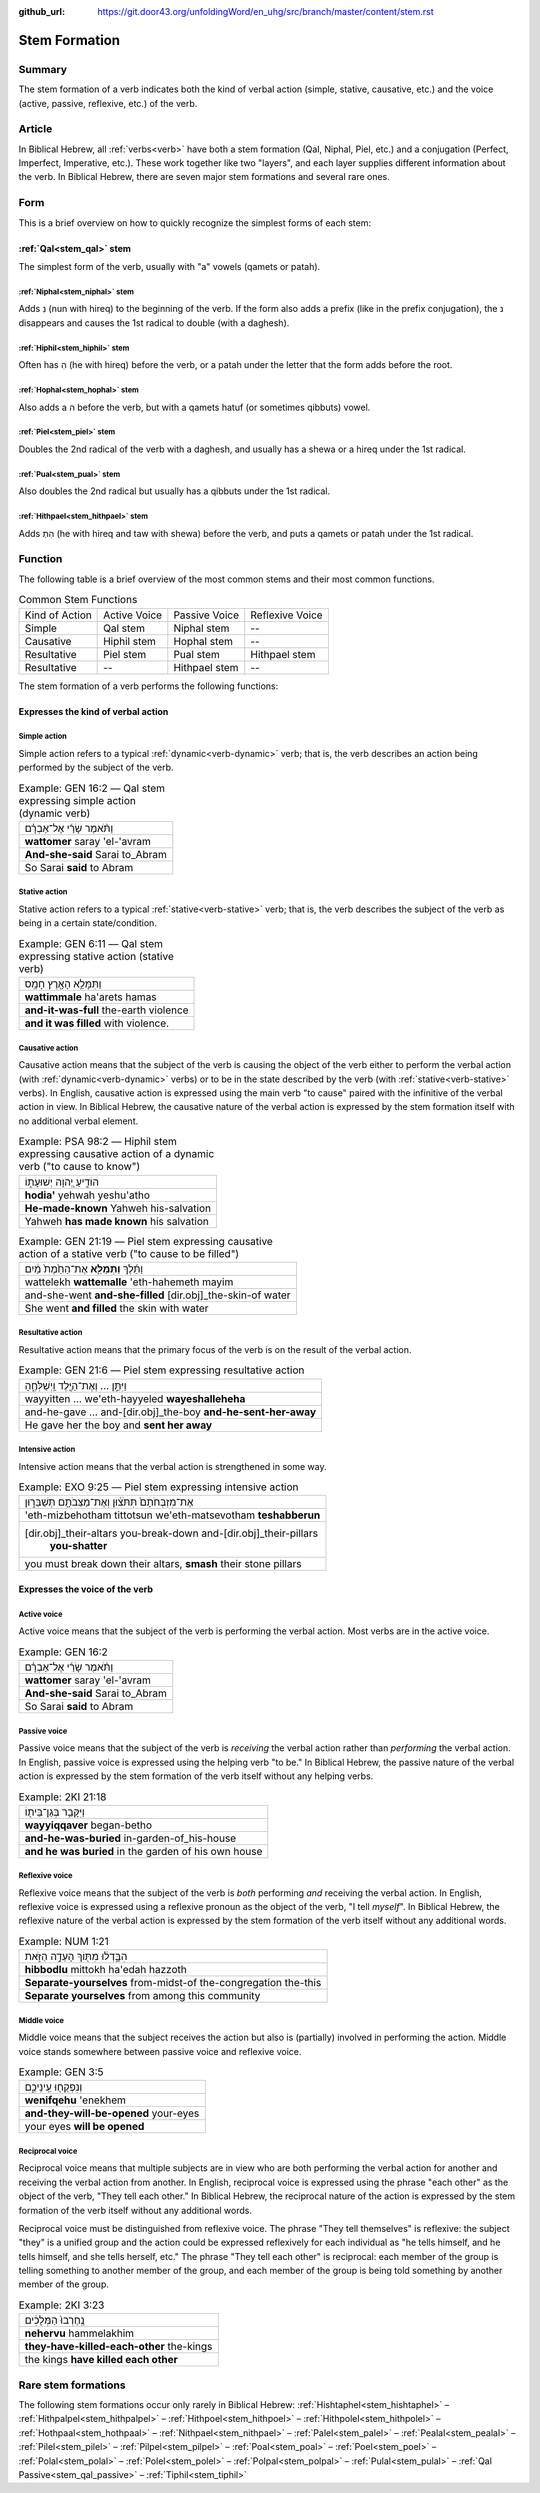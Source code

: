 :github_url: https://git.door43.org/unfoldingWord/en_uhg/src/branch/master/content/stem.rst

.. _stem:

Stem Formation
==============

Summary
-------

The stem formation of a verb indicates both the kind of verbal action
(simple, stative, causative, etc.) and the voice (active, passive,
reflexive, etc.) of the verb.

Article
-------

In Biblical Hebrew, all :ref:`verbs<verb>` have both a stem formation (Qal, Niphal, Piel, etc.) and a conjugation
(Perfect, Imperfect, Imperative, etc.). These work together like two "layers", and each layer supplies different
information about the verb. In Biblical Hebrew, there are seven major stem formations and several rare ones.

Form
----

This is a brief overview on how to quickly recognize the simplest forms
of each stem:

:ref:`Qal<stem_qal>` stem
~~~~~~~~~~~~~~~~~~~~~~~~~

The simplest form of the verb, usually with "a" vowels (qamets or patah).

:ref:`Niphal<stem_niphal>` stem
^^^^^^^^^^^^^^^^^^^^^^^^^^^^^^^

Adds נִ (nun with hireq) to the beginning of the verb. If the form also
adds a prefix (like in the prefix conjugation), the נ disappears and
causes the 1st radical to double (with a daghesh).

:ref:`Hiphil<stem_hiphil>` stem
^^^^^^^^^^^^^^^^^^^^^^^^^^^^^^^

Often has הִ (he with hireq) before the verb, or a patah under the
letter that the form adds before the root.

:ref:`Hophal<stem_hophal>` stem
^^^^^^^^^^^^^^^^^^^^^^^^^^^^^^^

Also adds a ה before the verb, but with a qamets hatuf (or sometimes
qibbuts) vowel.


:ref:`Piel<stem_piel>` stem
^^^^^^^^^^^^^^^^^^^^^^^^^^^

Doubles the 2nd radical of the verb with a daghesh, and
usually has a shewa or a hireq under the 1st radical.

:ref:`Pual<stem_pual>` stem
^^^^^^^^^^^^^^^^^^^^^^^^^^^

Also doubles the 2nd radical but usually has a qibbuts under the 1st
radical.

:ref:`Hithpael<stem_hithpael>` stem
^^^^^^^^^^^^^^^^^^^^^^^^^^^^^^^^^^^

Adds הִתְ (he with hireq and taw with shewa) before the verb, and
puts a qamets or patah under the 1st radical.

Function
--------

The following table is a brief overview of the most common stems and
their most common functions.

.. csv-table:: Common Stem Functions

  Kind of Action,Active Voice,Passive Voice, Reflexive Voice
  Simple,"Qal stem","Niphal stem",--
  Causative,"Hiphil stem","Hophal stem",--
  Resultative,"Piel stem","Pual stem","Hithpael stem"
  Resultative,--,"Hithpael stem",-- 

The stem formation of a verb performs the following functions:

Expresses the kind of verbal action
~~~~~~~~~~~~~~~~~~~~~~~~~~~~~~~~~~~

.. _action-simple:

Simple action
^^^^^^^^^^^^^

Simple action refers to a typical :ref:`dynamic<verb-dynamic>` verb;
that is, the verb describes an action being performed by the subject of the verb.

.. csv-table:: Example: GEN 16:2 –– Qal stem expressing simple action (dynamic verb)

  וַתֹּ֨אמֶר שָׂרַ֜י אֶל־אַבְרָ֗ם
  **wattomer** saray 'el-'avram
  **And-she-said** Sarai to\_Abram
  So Sarai **said** to Abram

.. _action-stative:

Stative action
^^^^^^^^^^^^^^

Stative action refers to a typical :ref:`stative<verb-stative>` verb;
that is, the verb describes the subject of the verb as being in a certain state/condition.

.. csv-table:: Example: GEN 6:11 –– Qal stem expressing stative action (stative verb)

  וַתִּמָּלֵ֥א הָאָ֖רֶץ חָמָֽס
  **wattimmale** ha'arets hamas
  **and-it-was-full** the-earth violence
  **and it was filled** with violence.

.. _action-causative:

Causative action
^^^^^^^^^^^^^^^^

Causative action means that the subject of the verb is causing the
object of the verb either to perform the verbal action (with :ref:`dynamic<verb-dynamic>` verbs)
or to be in the state described by the verb (with :ref:`stative<verb-stative>` verbs).
In English, causative action is expressed using the main verb "to cause" paired with the infinitive of the verbal action
in view. In Biblical Hebrew, the causative nature of the verbal action
is expressed by the stem formation itself with no additional
verbal element.

.. csv-table:: Example: PSA 98:2 –– Hiphil stem expressing causative action of a dynamic verb ("to cause to know")

  הוֹדִ֣יעַ יְ֭הוָה יְשׁוּעָת֑וֹ
  **hodia'** yehwah yeshu'atho
  **He-made-known** Yahweh his-salvation
  Yahweh **has made known** his salvation

.. csv-table:: Example: GEN 21:19 –– Piel stem expressing causative action of a stative verb ("to cause to be filled")

  וַתֵּ֜לֶךְ **וַתְּמַלֵּ֤א** אֶת־הַחֵ֙מֶת֙ מַ֔יִם
  wattelekh **wattemalle** 'eth-hahemeth mayim
  and-she-went **and-she-filled** [dir.obj]\_the-skin-of water
  She went **and filled** the skin with water

.. _action-resultative:

Resultative action
^^^^^^^^^^^^^^^^^^

Resultative action means that the primary focus of the verb is on the
result of the verbal action.

.. csv-table:: Example: GEN 21:6 –– Piel stem expressing resultative action

  וַיִּתֵּ֣ן ... וְאֶת־הַיֶּ֖לֶד וַֽיְשַׁלְּחֶ֑הָ
  wayyitten ... we'eth-hayyeled **wayeshalleheha**
  and-he-gave ... and-[dir.obj]\_the-boy **and-he-sent-her-away**
  He gave her the boy and **sent her away**

.. _action-intensive:

Intensive action
^^^^^^^^^^^^^^^^

Intensive action means that the verbal action is strengthened in some
way.

.. csv-table:: Example: EXO 9:25 –– Piel stem expressing intensive action

  אֶת־מִזְבְּחֹתָם֙ תִּתֹּצ֔וּן וְאֶת־מַצֵּבֹתָ֖ם תְּשַׁבֵּר֑וּן
  'eth-mizbehotham tittotsun we'eth-matsevotham **teshabberun**
  "[dir.obj]\_their-altars you-break-down and-[dir.obj]\_their-pillars
     **you-shatter**"
  "you must break down their altars, **smash** their stone pillars"


Expresses the voice of the verb
~~~~~~~~~~~~~~~~~~~~~~~~~~~~~~~

.. _voice-active:

Active voice
^^^^^^^^^^^^

Active voice means that the subject of the verb is performing the verbal action. Most verbs are in the active voice.

.. csv-table:: Example: GEN 16:2

  וַתֹּ֨אמֶר שָׂרַ֜י אֶל־אַבְרָ֗ם
  **wattomer** saray 'el-'avram
  **And-she-said** Sarai to\_Abram
  So Sarai **said** to Abram

.. _voice-passive:

Passive voice
^^^^^^^^^^^^^

Passive voice means that the subject of the verb is *receiving* the
verbal action rather than *performing* the verbal action. In English, passive voice is
expressed using the helping verb "to be." In Biblical Hebrew, the
passive nature of the verbal action is expressed by the stem formation of
the verb itself without any helping verbs.

.. csv-table:: Example: 2KI 21:18

  וַיִּקָּבֵ֥ר בְּגַן־בֵּית֖וֹ
  **wayyiqqaver** began-betho
  **and-he-was-buried** in-garden-of\_his-house
  **and he was buried** in the garden of his own house

.. _voice-reflexive:

Reflexive voice
^^^^^^^^^^^^^^^

Reflexive voice means that the subject of the verb is *both* performing
*and* receiving the verbal action. In English, reflexive voice is expressed
using a reflexive pronoun as the object of the verb, "I tell *myself*".
In Biblical Hebrew, the reflexive nature of the verbal action is
expressed by the stem formation of the verb itself without any additional
words.

.. csv-table:: Example: NUM 1:21

  הִבָּ֣דְל֔וּ מִתּ֖וֹךְ הָעֵדָ֣ה הַזֹּ֑את
  **hibbodlu** mittokh ha'edah hazzoth
  **Separate-yourselves** from-midst-of the-congregation the-this
  **Separate yourselves** from among this community

.. _voice-middle:

Middle voice
^^^^^^^^^^^^

Middle voice means that the subject receives the action but also is
(partially) involved in performing the action. Middle voice
stands somewhere between passive voice and reflexive voice.

.. csv-table:: Example: GEN 3:5

  וְנִפְקְח֖וּ עֵֽינֵיכֶ֑ם
  **wenifqehu** 'enekhem
  **and-they-will-be-opened** your-eyes
  your eyes **will be opened**

.. _voice-reciprocal:

Reciprocal voice
^^^^^^^^^^^^^^^^

Reciprocal voice means that multiple subjects are in view who are both
performing the verbal action for another and receiving the verbal action from another.
In English, reciprocal voice is expressed using the phrase "each other"
as the object of the verb, "They tell each other." In Biblical Hebrew,
the reciprocal nature of the action is expressed by the stem formation of
the verb itself without any additional words.

Reciprocal voice must be distinguished from reflexive voice. The phrase
"They tell themselves" is reflexive: the subject "they" is a unified
group and the action could be expressed reflexively for each individual
as "he tells himself, and he tells himself, and she tells herself, etc."
The phrase "They tell each other" is reciprocal: each member of the
group is telling something to another member of the group, and each
member of the group is being told something by another member of the
group.

.. csv-table:: Example: 2KI 3:23

  נֶֽחֶרְבוּ֙ הַמְּלָכִ֔ים
  **nehervu** hammelakhim
  **they-have-killed-each-other** the-kings
  the kings **have killed each other**

.. _rare-stems:

Rare stem formations
--------------------

The following stem formations occur only rarely in Biblical Hebrew:
:ref:`Hishtaphel<stem_hishtaphel>` – 
:ref:`Hithpalpel<stem_hithpalpel>` – 
:ref:`Hithpoel<stem_hithpoel>` – 
:ref:`Hithpolel<stem_hithpolel>` – 
:ref:`Hothpaal<stem_hothpaal>` – 
:ref:`Nithpael<stem_nithpael>` – 
:ref:`Palel<stem_palel>` – 
:ref:`Pealal<stem_pealal>` – 
:ref:`Pilel<stem_pilel>` – 
:ref:`Pilpel<stem_pilpel>` – 
:ref:`Poal<stem_poal>` – 
:ref:`Poel<stem_poel>` – 
:ref:`Polal<stem_polal>` – 
:ref:`Polel<stem_polel>` – 
:ref:`Polpal<stem_polpal>` – 
:ref:`Pulal<stem_pulal>` – 
:ref:`Qal Passive<stem_qal_passive>` – 
:ref:`Tiphil<stem_tiphil>`

